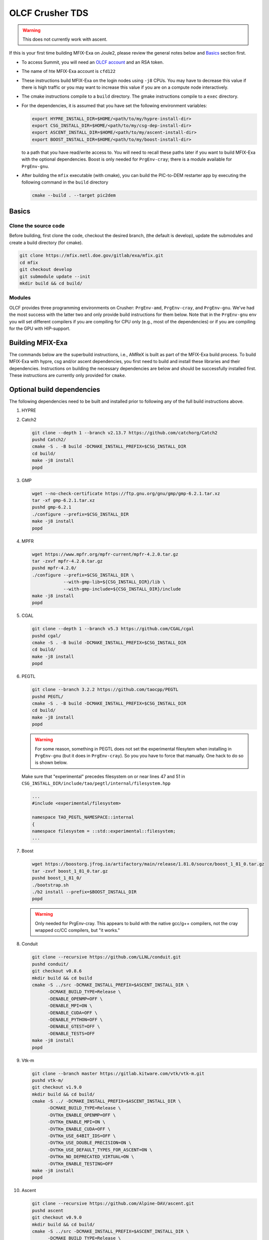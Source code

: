 OLCF Crusher TDS
================

.. warning::
   This does not currently work with ascent. 

If this is your first time building MFIX-Exa on Joule2, please 
review the general notes below and `Basics`_ section first.

* To access Summit, you will need an
  `OLCF account <https://my.olcf.ornl.gov/account-application-new>`_
  and an RSA token. 
* The name of hte MFIX-Exa account is ``cfd122`` 
* These instructions build MFIX-Exa on the login nodes using ``-j8`` CPUs. 
  You may have to decrease this value if there is high traffic 
  or you may want to increase this value if you are on a compute 
  node interactively. 
* The cmake instructions compile to a ``build`` directory. 
  The gmake instructions compile to a ``exec`` directory. 
* For the dependencies, it is assumed that you have set the 
  following environment variables:

  .. code:: bash

     export HYPRE_INSTALL_DIR=$HOME/<path/to/my/hypre-install-dir>
     export CSG_INSTALL_DIR=$HOME/<path/to/my/csg-dep-install-dir>
     export ASCENT_INSTALL_DIR=$HOME/<path/to/my/ascent-install-dir>
     export BOOST_INSTALL_DIR=$HOME/<path/to/my/boost-install-dir>

  to a path that you have read/write access to. 
  You will need to recall these paths later if you want to build 
  MFIX-Exa with the optional dependencies. Boost is only needed for 
  ``PrgEnv-cray``; there is a module available for ``PrgEnv-gnu``.   
* After building the ``mfix`` executable (with cmake), you can 
  build the PIC-to-DEM restarter app by executing the following command 
  in the ``build`` directory

  .. code:: bash

      cmake --build . --target pic2dem


Basics
------

Clone the source code
~~~~~~~~~~~~~~~~~~~~~
   
Before building, first clone the code, checkout the desired branch, 
(the default is develop), update the submodules and create a build directory 
(for cmake).

.. code:: bash

    git clone https://mfix.netl.doe.gov/gitlab/exa/mfix.git
    cd mfix
    git checkout develop
    git submodule update --init
    mkdir build && cd build/


Modules
~~~~~~~

OLCF provides three programming environments on Crusher: 
``PrgEnv-amd``, ``PrgEnv-cray``, and ``PrgEnv-gnu``. 
We've had the most success with the latter two and only provide 
build instructions for them below. Note that in the ``PrgEnv-gnu``
env you will set different compilers if you are compiling for 
CPU only (e.g., most of the dependencies) or if you are compiling 
for the GPU with HIP-support. 

.. tabs:: 

   .. tab:: PrgEnv-cray 

      .. code:: bash 

         module purge
         module reset
         module load cmake/3.23.2
         module load cpe/22.08
         module load craype-accel-amd-gfx90a
         module load rocm/5.2.0
         module load cray-mpich/8.1.21
         module load cce/15.0.0  # must reload after rocm
         
         export MPICH_GPU_SUPPORT_ENABLED=1
         
         export CFLAGS="-I${ROCM_PATH}/include"
         export CXXFLAGS="-I${ROCM_PATH}/include"
         export LDFLAGS="-L${ROCM_PATH}/lib -lamdhip64"

   .. tab:: PrgEnv-gnu

      Modules 

      .. code:: bash 

         module purge
         module reset
         module swap PrgEnv-cray PrgEnv-gnu/8.3.3
         module load cmake/3.23.2
         module load craype-accel-amd-gfx90a
         module load cray-mpich/8.1.21
         module load rocm/5.2.0
         module load cce/14.0.2
         module load boost/1.79.0

      CPU compilers

      .. code:: bash 

         export CC=$(which cc)
         export CXX=$(which CC)
         export FC=$(which ftn)

      GPU compilers

      .. code:: bash 

         export CC=$(which hipcc)
         export CXX=$(which hipcc)
         
         export MPICH_GPU_SUPPORT_ENABLED=1    # GPU-aware MPI
         
         export CFLAGS="-I${MPICH_DIR}/include -I${ROCM_PATH}/include"
         export CXXFLAGS="-I$OLCF_BOOST_ROOT/include -I${MPICH_DIR}/include -I${ROCM_PATH}/include"
         export LDFLAGS="-L${MPICH_DIR}/lib -L${CRAY_MPICH_ROOTDIR}/gtl/lib -I${ROCM_PATH}/lib -lmpi -lmpi_gtl_hsa"
         export HIPFLAGS="--amdgpu-target=gfx90a"


Building MFIX-Exa
-----------------

The commands below are the superbuild instructions, i.e., 
AMReX is built as part of the MFIX-Exa build process. 
To build MFIX-Exa with hypre, csg and/or ascent dependencies, 
you first need to build and install these libraries and their dependencies.
Instructions on building the necessary dependencies are below 
and should be successfully installed first. These instructions are currently 
only provided for ``cmake``. 

.. tabs::
   
   .. tab:: CPU

      .. code:: bash

         cmake -DMFIX_MPI=yes \
               -DMFIX_OMP=no \
               -DMFIX_GPU_BACKEND=NONE \
               -DAMReX_TINY_PROFILE=no \
               -DMFIX_CSG=no \
               -DMFIX_HYPRE=no \
               -DCMAKE_BUILD_TYPE=Release \
               ../
         make -j8

   .. tab:: GPU

      .. code:: bash

         export AMREX_AMD_ARCH=gfx90a

         cmake -DMFIX_MPI=yes \
               -DMFIX_OMP=no \
               -DMFIX_CSG=no \
               -DMFIX_HYPRE=no \
               -DMFIX_GPU_BACKEND=HIP \
               -DAMReX_TINY_PROFILE=no \
               -DCMAKE_BUILD_TYPE=Release \
               ../
         make -j8

   .. tab:: CPU-full

      .. code:: bash

         export HYPRE_DIR=$HYPRE_INSTALL_DIR
         export HYPRE_ROOT=$HYPRE_DIR
         export HYPRE_LIBRARIES=$HYPRE_DIR/lib
         export HYPRE_INCLUDE_DIRS=$HYPRE_DIR/include

         export ASCENT_DIR=$ASCENT_INSTALL_DIR
         export CONDUIT_DIR=$ASCENT_DIR
         export CMAKE_PREFIX_PATH=$CMAKE_PREFIX_PATH:$ASCENT_DIR/lib/cmake/ascent
         export CMAKE_PREFIX_PATH=$CMAKE_PREFIX_PATH:$ASCENT_DIR/lib/cmake/conduit

         export CSG_DIR=$CSG_INSTALL_DIR
         export CMAKE_PREFIX_PATH=$CMAKE_PREFIX_PATH:$CSG_DIR
         
         export BOOST_HOME=$MY_INSTALL_DIR/boost            #PrgEnv-cray ONLY
         export Boost_INCLUDE_DIR="-I$BOOST_HOME/include"   #PrgEnv-cray ONLY

         cmake -DMFIX_MPI=yes \
               -DMFIX_OMP=no \
               -DMFIX_CSG=yes \
               -DMFIX_HYPRE=yes \
               -DAMReX_ASCENT=yes \
               -DAMReX_CONDUIT=yes \
               -DMFIX_GPU_BACKEND=NONE \
               -DAMReX_TINY_PROFILE=no \
               -DCMAKE_BUILD_TYPE=Release \
               ../mfix
         make -j8

   .. tab:: GPU-full

      .. code:: bash
          
         export HYPRE_DIR=$HYPRE_INSTALL_DIR
         export HYPRE_ROOT=$HYPRE_DIR
         export HYPRE_LIBRARIES=$HYPRE_DIR/lib
         export HYPRE_INCLUDE_DIRS=$HYPRE_DIR/include
          
         export ASCENT_DIR=$ASCENT_INSTALL_DIR
         export CONDUIT_DIR=$ASCENT_DIR
         export CMAKE_PREFIX_PATH=$CMAKE_PREFIX_PATH:$ASCENT_DIR/lib/cmake/ascent
         export CMAKE_PREFIX_PATH=$CMAKE_PREFIX_PATH:$ASCENT_DIR/lib/cmake/conduit
          
         export CSG_DIR=$CSG_INSTALL_DIR
         export CMAKE_PREFIX_PATH=$CMAKE_PREFIX_PATH:$CSG_DIR
          
         export BOOST_HOME=$MY_INSTALL_DIR/boost            #PrgEnv-cray ONLY
         export Boost_INCLUDE_DIR="-I$BOOST_HOME/include"   #PrgEnv-cray ONLY
          
         export AMREX_AMD_ARCH=gfx90a

         cmake -DMFIX_MPI=yes \
               -DMFIX_OMP=no \
               -DMFIX_CSG=yes \
               -DMFIX_HYPRE=yes \
               -DAMReX_ASCENT=yes \
               -DAMReX_CONDUIT=yes \
               -DMFIX_GPU_BACKEND=HIP \
               -DGPUS_PER_NODE=8 \
               -DAMReX_TINY_PROFILE=no \
               -DCMAKE_BUILD_TYPE=Release \
               ../mfix
         make -j8


Optional build dependencies
---------------------------

The following dependencies need to be built and installed 
prior to following any of the full build instructions above. 

#. HYPRE

   .. tabs::

      .. tab:: CPU

         .. code:: bash

            git clone https://github.com/hypre-space/hypre.git
            pushd hypre/src/
            git checkout v2.26.0
            ./configure --prefix=$HYPRE_INSTALL_DIR --with-MPI
            make -j8 install 
            popd

      .. tab:: GPU

         .. code:: bash

            git clone https://github.com/hypre-space/hypre.git
            pushd hypre/src/
            git checkout v2.26.0
            ./configure --prefix=$HYPRE_INSTALL_DIR \
                        --without-superlu \
                        --disable-bigint \
                        --without-openmp \
                        --enable-shared \
                        --with-hip \
                        --with-gpu-arch=gfx90a \
                        --enable-rocsparse \
                        --enable-rocrand \
                        --enable-unified-memory \
                        --enable-device-memory-pool \
                        --with-MPI-lib-dirs="${MPICH_DIR}/lib ${CRAY_MPICH_ROOTDIR}/gtl/lib ${ROCM_PATH}/lib" \
                        --with-MPI-libs="mpi mpi_gtl_hsa amdhip64" \
                        --with-MPI-include="${MPICH_DIR}/include {ROCM_PATH}/include"
            make -j8 install 
            popd


#. Catch2

   .. code:: bash

      git clone --depth 1 --branch v2.13.7 https://github.com/catchorg/Catch2
      pushd Catch2/
      cmake -S . -B build -DCMAKE_INSTALL_PREFIX=$CSG_INSTALL_DIR
      cd build/
      make -j8 install
      popd


#. GMP

   .. code:: bash

      wget --no-check-certificate https://ftp.gnu.org/gnu/gmp/gmp-6.2.1.tar.xz
      tar -xf gmp-6.2.1.tar.xz
      pushd gmp-6.2.1
      ./configure --prefix=$CSG_INSTALL_DIR
      make -j8 install
      popd


#. MPFR

   .. code:: bash

      wget https://www.mpfr.org/mpfr-current/mpfr-4.2.0.tar.gz
      tar -zxvf mpfr-4.2.0.tar.gz
      pushd mpfr-4.2.0/
      ./configure --prefix=$CSG_INSTALL_DIR \
                  --with-gmp-lib=${CSG_INSTALL_DIR}/lib \
                  --with-gmp-include=${CSG_INSTALL_DIR}/include
      make -j8 install
      popd


#. CGAL

   .. code:: bash

      git clone --depth 1 --branch v5.3 https://github.com/CGAL/cgal
      pushd cgal/
      cmake -S . -B build -DCMAKE_INSTALL_PREFIX=$CSG_INSTALL_DIR
      cd build/
      make -j8 install
      popd


#. PEGTL

   .. code:: bash

      git clone --branch 3.2.2 https://github.com/taocpp/PEGTL
      pushd PEGTL/
      cmake -S . -B build -DCMAKE_INSTALL_PREFIX=$CSG_INSTALL_DIR
      cd build/
      make -j8 install
      popd

   .. warning:: 

      For some reason, something in PEGTL does not set the experimental 
      filesytem when installing in ``PrgEnv-gnu`` (but it does in ``PrgEnv-cray``).  
      So you you have to force that manually. One hack to do so is shown below.

   Make sure that "experimental" precedes filesystem on or near lines 47 and 51 in
   ``CSG_INSTALL_DIR/include/tao/pegtl/internal/filesystem.hpp`` 

   .. code:: bash

      ...
      #include <experimental/filesystem>

      namespace TAO_PEGTL_NAMESPACE::internal
      {
      namespace filesystem = ::std::experimental::filesystem;
      ...

#. Boost 

   .. code:: bash 

      wget https://boostorg.jfrog.io/artifactory/main/release/1.81.0/source/boost_1_81_0.tar.gz
      tar -zxvf boost_1_81_0.tar.gz
      pushd boost_1_81_0/
      ./bootstrap.sh
      ./b2 install --prefix=$BOOST_INSTALL_DIR
      popd

   .. warning:: 

      Only needed for PrgEnv-cray. This appears to build with the native 
      gcc/g++ compilers, not the cray wrapped cc/CC compilers, but "it works."


#. Conduit

   .. code:: bash

      git clone --recursive https://github.com/LLNL/conduit.git
      pushd conduit/
      git checkout v0.8.6
      mkdir build && cd build
      cmake -S ../src -DCMAKE_INSTALL_PREFIX=$ASCENT_INSTALL_DIR \
            -DCMAKE_BUILD_TYPE=Release \
            -DENABLE_OPENMP=OFF \
            -DENABLE_MPI=ON \
            -DENABLE_CUDA=OFF \
            -DENABLE_PYTHON=OFF \
            -DENABLE_GTEST=OFF \
            -DENABLE_TESTS=OFF
      make -j8 install
      popd


#. Vtk-m

   .. code:: bash

      git clone --branch master https://gitlab.kitware.com/vtk/vtk-m.git
      pushd vtk-m/
      git checkout v1.9.0
      mkdir build && cd build/
      cmake -S ../ -DCMAKE_INSTALL_PREFIX=$ASCENT_INSTALL_DIR \
            -DCMAKE_BUILD_TYPE=Release \
            -DVTKm_ENABLE_OPENMP=OFF \
            -DVTKm_ENABLE_MPI=ON \
            -DVTKm_ENABLE_CUDA=OFF \
            -DVTKm_USE_64BIT_IDS=OFF \
            -DVTKm_USE_DOUBLE_PRECISION=ON \
            -DVTKm_USE_DEFAULT_TYPES_FOR_ASCENT=ON \
            -DVTKm_NO_DEPRECATED_VIRTUAL=ON \
            -DVTKm_ENABLE_TESTING=OFF
      make -j8 install
      popd


#. Ascent

   .. code:: bash

      git clone --recursive https://github.com/Alpine-DAV/ascent.git
      pushd ascent
      git checkout v0.9.0
      mkdir build && cd build/
      cmake -S ../src -DCMAKE_INSTALL_PREFIX=$ASCENT_INSTALL_DIR \
            -DCMAKE_BUILD_TYPE=Release \
            -DCONDUIT_DIR=$ASCENT_INSTALL_DIR \
            -DVTKM_DIR=$ASCENT_INSTALL_DIR \
            -DENABLE_VTKH=ON \
            -DENABLE_FORTRAN=OFF \
            -DENABLE_PYTHON=OFF \
            -DENABLE_DOCS=OFF \
            -DBUILD_SHARED_LIBS=ON \
            -DENABLE_GTEST=OFF \
            -DENABLE_TESTS=OFF
      make -j8 install
      popd



Running Jobs
------------

Common Slurm commands:

* ``sinfo`` see available/allocated resources
* ``sbatch runit_cpu.sh`` submit a cpu job to the queue
* ``squeue -u USER`` check job status of user USER
* ``squeue -p PARTITION`` check job status of partition PARTITION
* ``scancel JOBID`` kill a job with id JOBID
* ``salloc -N 1 -A CFD122_crusher -J build -t 01:00:00`` grab an interactive node for an hour

Example run scripts: 

.. tabs::

   .. tab:: PrgEnv-cray

      .. code:: bash

         #!/bin/bash -l
          
         #SBATCH -A CFD122_crusher
         #SBATCH -J mfix-timing
         #SBATCH -o job_%x-%j.out
         #SBATCH -e job_%x-%j.err
         #SBATCH --threads-per-core=1
         #SBATCH --exclude=crusher[026,027,028,081,126,114,115]
         #SBATCH -t 00:05:00
         #SBATCH -N 2
          
         nodes=2
         nrs=12
         omp=1
          
         module purge
         module reset
         module load cpe/22.08
         module load craype-accel-amd-gfx90a
         module load rocm/5.2.0
         module load cray-mpich/8.1.21
         module load cce/15.0.0  # must be loaded after rocm
          
         export OMP_NUM_THREADS=$omp
         export MPICH_GPU_SUPPORT_ENABLED=1    # remove for cpu only
         #export FI_MR_CACHE_MAX_COUNT=0       # libfabric disable caching
         export FI_MR_CACHE_MONITOR=memhooks   # alt cashe monitor
         export FI_CXI_RX_MATCH_MODE=software
         export FI_CXI_REQ_BUF_SIZE=12582912
         export FI_CXI_REQ_BUF_MIN_POSTED=6
         export FI_CXI_DEFAULT_CQ_SIZE=131072
          
         srun -N $nodes -n $nrs -c1 --ntasks-per-gpu=1 --gpu-bind=closest ./mfix inputs > screen.txt
          
         #cpu: srun -N $nodes -n $nrs -c1 ./mfix inputs > screen.txt

   .. tab:: PrgEnv-gnu

      .. code:: bash

         #!/bin/bash -l
          
         #SBATCH -A CFD122_crusher
         #SBATCH -J mfix-timing
         #SBATCH -o job_%x-%j.out
         #SBATCH -e job_%x-%j.err
         #SBATCH --threads-per-core=1
         #SBATCH --exclude=crusher[026,027,028,081,126,114,115]
         #SBATCH -t 00:05:00
         #SBATCH -N 2
          
         nodes=2
         nrs=12
         omp=1
          
         module purge
         module reset
         module load cpe/22.08
         module load craype-accel-amd-gfx90a
         module load rocm/5.2.0
         module load cray-mpich/8.1.21
         module load cce/15.0.0  # must be loaded after rocm
          
         export OMP_NUM_THREADS=$omp
         export MPICH_GPU_SUPPORT_ENABLED=1    # remove for cpu only
         #export FI_MR_CACHE_MAX_COUNT=0       # libfabric disable caching
         export FI_MR_CACHE_MONITOR=memhooks   # alt cashe monitor
         export FI_CXI_RX_MATCH_MODE=software
         export FI_CXI_REQ_BUF_SIZE=12582912
         export FI_CXI_REQ_BUF_MIN_POSTED=6
         export FI_CXI_DEFAULT_CQ_SIZE=131072
          
         srun -N $nodes -n $nrs -c1 --ntasks-per-gpu=1 --gpu-bind=closest ./mfix inputs > screen.txt
          
         #cpu: srun -N $nodes -n $nrs -c1 ./mfix inputs > screen.txt



